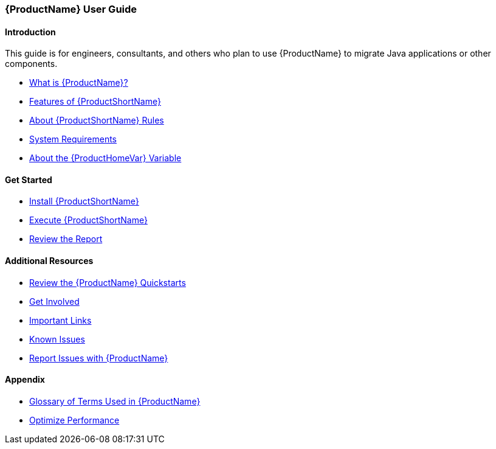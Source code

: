



 




[[User-Guide]]
=== {ProductName} User Guide

:toc:
:toclevels: 4

==== Introduction

This guide is for engineers, consultants, and others who plan to use {ProductName} to migrate Java applications or other components.

* xref:What-is-it[What is {ProductName}?]
* xref:Features[Features of {ProductShortName}]
* xref:About-Rules[About {ProductShortName} Rules]
* xref:System-Requirements[System Requirements]
* xref:About-the-HOME-Variable[About the {ProductHomeVar} Variable]

==== Get Started

* xref:Install[Install {ProductShortName}]
* xref:Execute[Execute {ProductShortName}]
* xref:Review-the-Report[Review the Report]

==== Additional Resources

* xref:Review-the-Quickstarts[Review the {ProductName} Quickstarts]
* xref:Get-Involved[Get Involved]
* xref:Important-Links[Important Links]
* xref:Known-Issues[Known Issues] 
* xref:Report-Issues[Report Issues with {ProductName}]

==== Appendix

* xref:Glossary[Glossary of Terms Used in {ProductName}]
* xref:Optimize-Performance[Optimize Performance]


